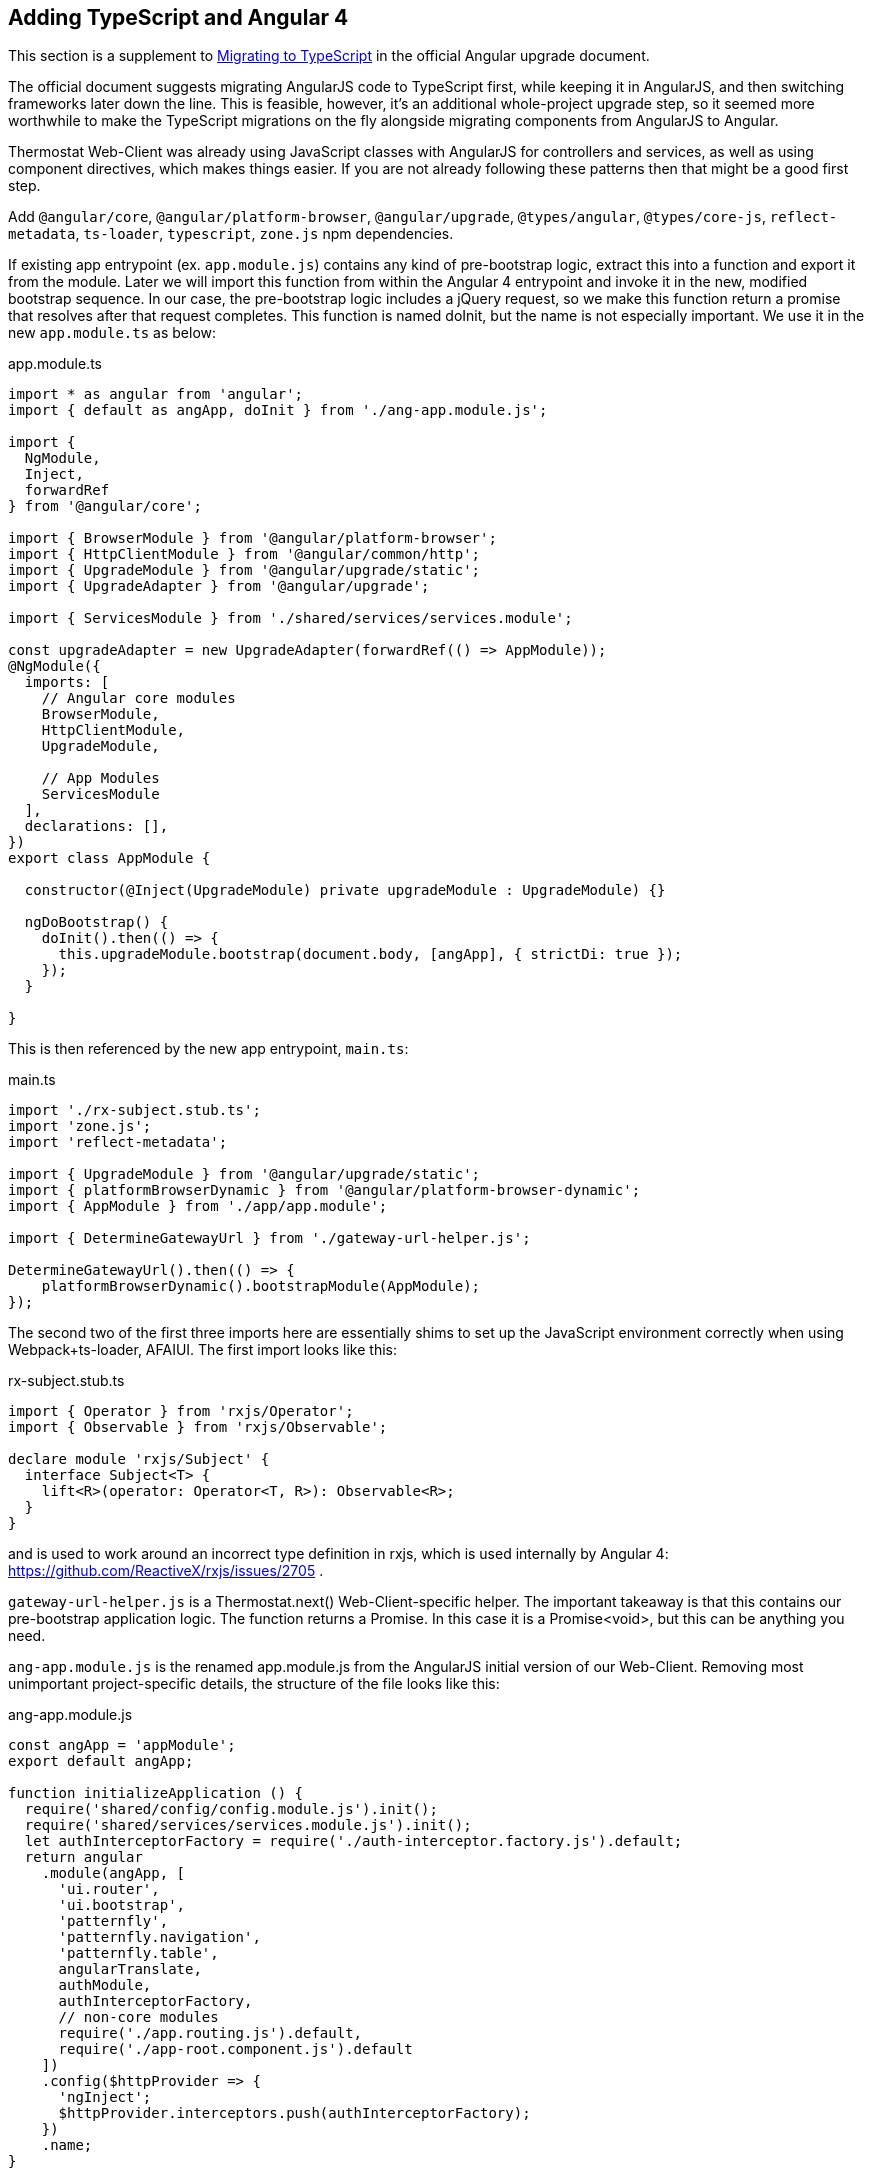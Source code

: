 == Adding TypeScript and Angular 4

This section is a supplement to
https://angular.io/guide/upgrade#migrating-to-typescript[Migrating to TypeScript]
in the official Angular upgrade document.

The official document suggests migrating AngularJS code to TypeScript first,
while keeping it in AngularJS, and then switching frameworks later down the
line. This is feasible, however, it's an additional whole-project upgrade step,
so it seemed more worthwhile to make the TypeScript migrations on the fly
alongside migrating components from AngularJS to Angular.

Thermostat Web-Client was already using JavaScript classes with AngularJS for
controllers and services, as well as using component directives, which makes
things easier. If you are not already following these patterns then that might
be a good first step.

Add `@angular/core`, `@angular/platform-browser`, `@angular/upgrade`,
`@types/angular`, `@types/core-js`, `reflect-metadata`, `ts-loader`,
`typescript`, `zone.js` npm dependencies.

If existing app entrypoint (ex. `app.module.js`) contains any kind of
pre-bootstrap logic, extract this into a function and export it from the
module. Later we will import this function from within the Angular 4 entrypoint
and invoke it in the new, modified bootstrap sequence. In our case, the
pre-bootstrap logic includes a jQuery request, so we make this function return
a promise that resolves after that request completes. This function is named
doInit, but the name is not especially important. We use it in the new
`app.module.ts` as below:

.app.module.ts
[source,typescript]
----
import * as angular from 'angular';
import { default as angApp, doInit } from './ang-app.module.js';

import {
  NgModule,
  Inject,
  forwardRef
} from '@angular/core';

import { BrowserModule } from '@angular/platform-browser';
import { HttpClientModule } from '@angular/common/http';
import { UpgradeModule } from '@angular/upgrade/static';
import { UpgradeAdapter } from '@angular/upgrade';

import { ServicesModule } from './shared/services/services.module';

const upgradeAdapter = new UpgradeAdapter(forwardRef(() => AppModule));
@NgModule({
  imports: [
    // Angular core modules
    BrowserModule,
    HttpClientModule,
    UpgradeModule,

    // App Modules
    ServicesModule
  ],
  declarations: [],
})
export class AppModule {

  constructor(@Inject(UpgradeModule) private upgradeModule : UpgradeModule) {}

  ngDoBootstrap() {
    doInit().then(() => {
      this.upgradeModule.bootstrap(document.body, [angApp], { strictDi: true });
    });
  }

}
----

This is then referenced by the new app entrypoint, `main.ts`:

.main.ts
[source,typescript]
----
import './rx-subject.stub.ts';
import 'zone.js';
import 'reflect-metadata';

import { UpgradeModule } from '@angular/upgrade/static';
import { platformBrowserDynamic } from '@angular/platform-browser-dynamic';
import { AppModule } from './app/app.module';

import { DetermineGatewayUrl } from './gateway-url-helper.js';

DetermineGatewayUrl().then(() => {
    platformBrowserDynamic().bootstrapModule(AppModule);
});
----

The second two of the first three imports here are essentially shims to set up
the JavaScript environment correctly when using Webpack+ts-loader, AFAIUI. The
first import looks like this:

.rx-subject.stub.ts
[source,typescript]
----
import { Operator } from 'rxjs/Operator';
import { Observable } from 'rxjs/Observable';

declare module 'rxjs/Subject' {
  interface Subject<T> {
    lift<R>(operator: Operator<T, R>): Observable<R>;
  }
}
----

and is used to work around an incorrect type definition in rxjs, which is used
internally by Angular 4: https://github.com/ReactiveX/rxjs/issues/2705 .

`gateway-url-helper.js` is a Thermostat.next() Web-Client-specific helper. The
important takeaway is that this contains our pre-bootstrap application logic.
The function returns a Promise. In this case it is a Promise<void>, but this
can be anything you need.

`ang-app.module.js` is the renamed app.module.js from the AngularJS initial
version of our Web-Client. Removing most unimportant project-specific details,
the structure of the file looks like this:

.ang-app.module.js
[source,javascript]
----
const angApp = 'appModule';
export default angApp;

function initializeApplication () {
  require('shared/config/config.module.js').init();
  require('shared/services/services.module.js').init();
  let authInterceptorFactory = require('./auth-interceptor.factory.js').default;
  return angular
    .module(angApp, [
      'ui.router',
      'ui.bootstrap',
      'patternfly',
      'patternfly.navigation',
      'patternfly.table',
      angularTranslate,
      authModule,
      authInterceptorFactory,
      // non-core modules
      require('./app.routing.js').default,
      require('./app-root.component.js').default
    ])
    .config($httpProvider => {
      'ngInject';
      $httpProvider.interceptors.push(authInterceptorFactory);
    })
    .name;
}

export function doInit () {
  return new Promise((resolve, reject) => {
    let appModule = initializeApplication();
    authModSetup(process.env.NODE_ENV, () => resolve());
  });
}
----

Our `tsconfig.json` looks like this:

.tsconfig.json
[source,json]
----
{
  "files": [
    "src/main.ts"
  ],
  "compilerOptions": {
    "outDir": "./dist",
    "noImplicitAny": true,
    "target": "es5",
    "experimentalDecorators": true,
    "allowJs": true,
    "allowSyntheticDefaultImports": true,
    "lib": [
      "es2015",
      "dom"
    ]
  },
  "exclude": [
    "node_modules"
  ]
}
----

Webpack configuration also needs to be modified to load TypeScript files. The
relevant snippets look like:

.webpack.config.js
[source,javascript]
----
config.entry = isTest ? void 0 : {
  app: './src/main.ts'
};

config.module.rules = [
    {
      test: /\.ts$/,
      use: 'ts-loader',
      exclude: /node_modules/
    }
]
----
